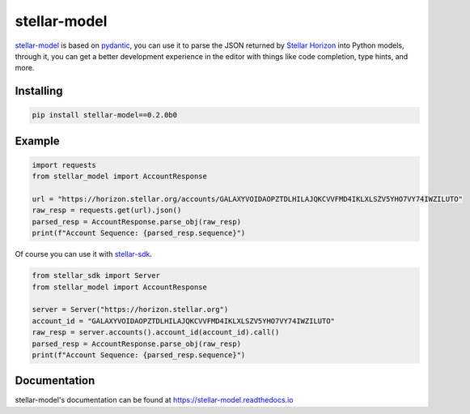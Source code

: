 =============
stellar-model
=============
.. image:: https://img.shields.io/github/workflow/status/StellarCN/stellar-model/GitHub%20Action/main?style=flat&maxAge=1800
    :alt: GitHub Action
    :target: https://github.com/StellarCN/stellar-model/actions

.. image:: https://img.shields.io/readthedocs/stellar-model.svg?style=flat&maxAge=1800
    :alt: Read the Docs
    :target: https://stellar-model.readthedocs.io/en/latest/

.. image:: https://img.shields.io/pypi/v/stellar-model.svg?style=flat&maxAge=1800
    :alt: PyPI
    :target: https://pypi.python.org/pypi/stellar-model

.. image:: https://img.shields.io/badge/Supported%20Horizon%20Version-2.2.0-blue?style=flat
    :alt: Supported Horizon Version
    :target: https://github.com/stellar/go/releases/tag/horizon-v2.2.0

.. image:: https://img.shields.io/badge/python-3.6%20%7C%203.7%20%7C%203.8%20%7C%203.9-blue?style=flat
    :alt: Python - Version
    :target: https://pypi.python.org/pypi/stellar-model

.. image:: https://img.shields.io/badge/implementation-cpython%20%7C%20pypy-blue?style=flat
    :alt: PyPI - Implementation
    :target: https://pypi.python.org/pypi/stellar-model

`stellar-model`_ is based on `pydantic`_, you can use it to parse the JSON
returned by `Stellar Horizon`_ into Python models, through it, you can get a better
development experience in the editor with things like code completion, type hints, and more.

Installing
==========

.. code-block:: text

    pip install stellar-model==0.2.0b0

Example
=======
.. code-block:: python

    import requests
    from stellar_model import AccountResponse

    url = "https://horizon.stellar.org/accounts/GALAXYVOIDAOPZTDLHILAJQKCVVFMD4IKLXLSZV5YHO7VY74IWZILUTO"
    raw_resp = requests.get(url).json()
    parsed_resp = AccountResponse.parse_obj(raw_resp)
    print(f"Account Sequence: {parsed_resp.sequence}")


Of course you can use it with `stellar-sdk`_.

.. code-block:: python

    from stellar_sdk import Server
    from stellar_model import AccountResponse

    server = Server("https://horizon.stellar.org")
    account_id = "GALAXYVOIDAOPZTDLHILAJQKCVVFMD4IKLXLSZV5YHO7VY74IWZILUTO"
    raw_resp = server.accounts().account_id(account_id).call()
    parsed_resp = AccountResponse.parse_obj(raw_resp)
    print(f"Account Sequence: {parsed_resp.sequence}")


Documentation
=============
stellar-model's documentation can be found at https://stellar-model.readthedocs.io


.. _stellar-model: https://github.com/StellarCN/stellar-model
.. _pydantic: https://pydantic-docs.helpmanual.io/
.. _Stellar Horizon: https://developers.stellar.org/api/resources/
.. _stellar-sdk: https://github.com/StellarCN/py-stellar-base
